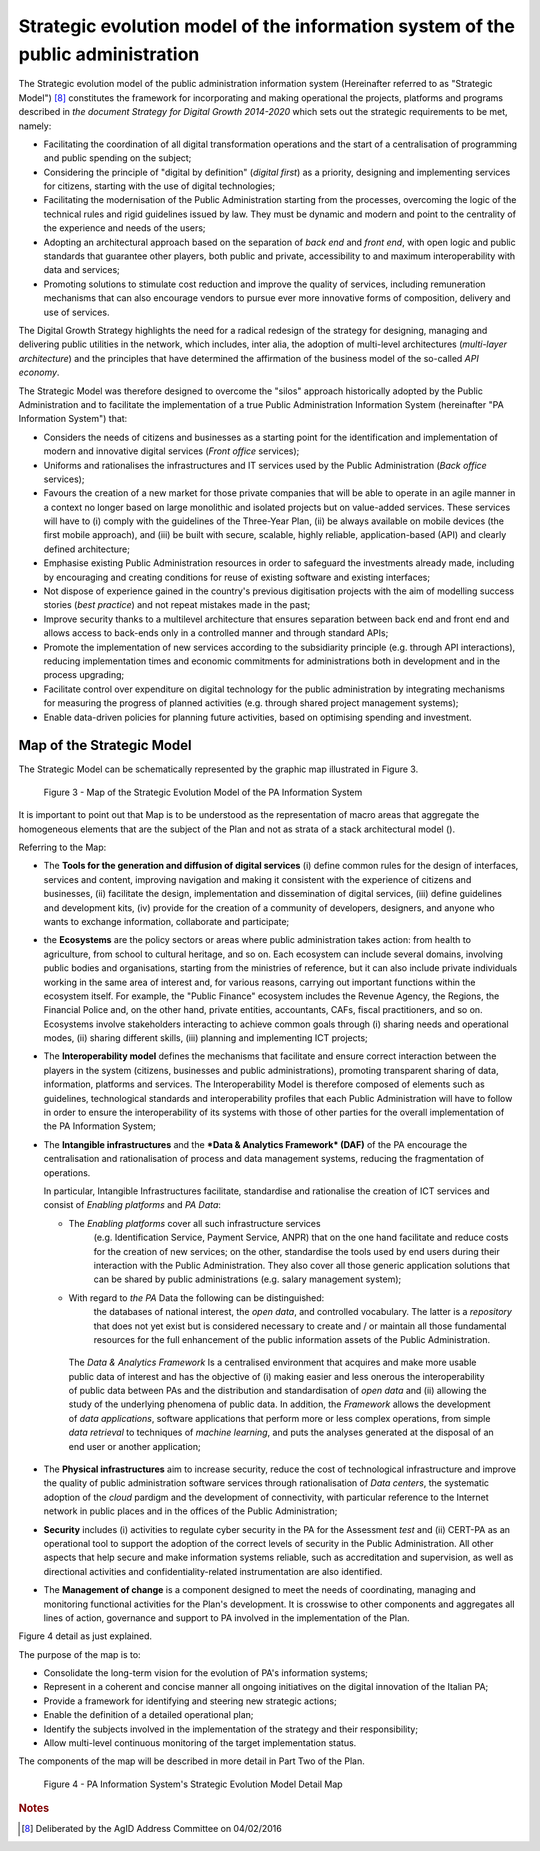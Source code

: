 Strategic evolution model of the information system of the public administration
=================================================================================

The Strategic evolution model of the public administration information
system (Hereinafter referred to as "Strategic Model") [8]_ constitutes
the framework for incorporating and making operational the projects,
platforms and programs described in *the document Strategy for Digital
Growth 2014-2020* which sets out the strategic requirements to be met,
namely:

-  Facilitating the coordination of all digital transformation
   operations and the start of a centralisation of programming and
   public spending on the subject;

-  Considering the principle of "digital by definition" (*digital
   first*) as a priority, designing and implementing services for
   citizens, starting with the use of digital technologies;

-  Facilitating the modernisation of the Public Administration starting
   from the processes, overcoming the logic of the technical rules and
   rigid guidelines issued by law. They must be dynamic and modern and
   point to the centrality of the experience and needs of the users;

-  Adopting an architectural approach based on the separation of *back
   end* and *front end*, with open logic and public standards that
   guarantee other players, both public and private, accessibility to
   and maximum interoperability with data and services;

-  Promoting solutions to stimulate cost reduction and improve the
   quality of services, including remuneration mechanisms that can also
   encourage vendors to pursue ever more innovative forms of
   composition, delivery and use of services.

The Digital Growth Strategy highlights the need for a radical redesign
of the strategy for designing, managing and delivering public utilities
in the network, which includes, inter alia, the adoption of multi-level
architectures (*multi-layer architecture*) and the principles that have
determined the affirmation of the business model of the so-called *API
economy*.

The Strategic Model was therefore designed to overcome the "silos"
approach historically adopted by the Public Administration and to
facilitate the implementation of a true Public Administration
Information System (hereinafter "PA Information System") that:

-  Considers the needs of citizens and businesses as a starting point
   for the identification and implementation of modern and innovative
   digital services (*Front office* services);

-  Uniforms and rationalises the infrastructures and IT services used by
   the Public Administration (*Back office* services);

-  Favours the creation of a new market for those private companies that
   will be able to operate in an agile manner in a context no longer
   based on large monolithic and isolated projects but on value-added
   services. These services will have to (i) comply with the guidelines
   of the Three-Year Plan, (ii) be always available on mobile devices
   (the first mobile approach), and (iii) be built with secure,
   scalable, highly reliable, application-based (API) and clearly
   defined architecture;

-  Emphasise existing Public Administration resources in order to
   safeguard the investments already made, including by encouraging and
   creating conditions for reuse of existing software and existing
   interfaces;

-  Not dispose of experience gained in the country's previous
   digitisation projects with the aim of modelling success stories
   (*best practice*) and not repeat mistakes made in the past;

-  Improve security thanks to a multilevel architecture that ensures
   separation between back end and front end and allows access to
   back-ends only in a controlled manner and through standard APIs;

-  Promote the implementation of new services according to the
   subsidiarity principle (e.g. through API interactions), reducing
   implementation times and economic commitments for administrations
   both in development and in the process upgrading;

-  Facilitate control over expenditure on digital technology for the
   public administration by integrating mechanisms for measuring the
   progress of planned activities (e.g. through shared project
   management systems);

-  Enable data-driven policies for planning future activities, based on
   optimising spending and investment.

Map of the Strategic Model
--------------------------

The Strategic Model can be schematically represented by the graphic map
illustrated in Figure 3.

.. figure:: media/figure3.png
   :width: 100%

   Figure 3 - Map of the Strategic Evolution Model of the PA Information System

It is important to point out that Map is to be understood as the
representation of macro areas that aggregate the homogeneous elements
that are the subject of the Plan and not as strata of a stack
architectural model ().

Referring to the Map:

-  The **Tools for the generation and diffusion of digital services**
   (i) define common rules for the design of interfaces, services and
   content, improving navigation and making it consistent with the
   experience of citizens and businesses, (ii) facilitate the design,
   implementation and dissemination of digital services, (iii) define
   guidelines and development kits, (iv) provide for the creation of a
   community of developers, designers, and anyone who wants to exchange
   information, collaborate and participate;

-  the **Ecosystems** are the policy sectors or areas where public
   administration takes action: from health to agriculture, from school
   to cultural heritage, and so on. Each ecosystem can include several
   domains, involving public bodies and organisations, starting from the
   ministries of reference, but it can also include private individuals
   working in the same area of ​​interest and, for various reasons,
   carrying out important functions within the ecosystem itself. For
   example, the "Public Finance" ecosystem includes the Revenue Agency,
   the Regions, the Financial Police and, on the other hand, private
   entities, accountants, CAFs, fiscal practitioners, and so on.
   Ecosystems involve stakeholders interacting to achieve common goals
   through (i) sharing needs and operational modes, (ii) sharing
   different skills, (iii) planning and implementing ICT projects;

-  The **Interoperability model** defines the mechanisms that facilitate
   and ensure correct interaction between the players in the system
   (citizens, businesses and public administrations), promoting
   transparent sharing of data, information, platforms and services. The
   Interoperability Model is therefore composed of elements such as
   guidelines, technological standards and interoperability profiles
   that each Public Administration will have to follow in order to
   ensure the interoperability of its systems with those of other
   parties for the overall implementation of the PA Information System;

-  The **Intangible infrastructures** and the ***Data & Analytics
   Framework* (DAF)** of the PA encourage the centralisation and
   rationalisation of process and data management systems, reducing the
   fragmentation of operations.

   In particular, Intangible Infrastructures facilitate, standardise and
   rationalise the creation of ICT services and consist of *Enabling
   platforms* and *PA Data*:

   -  The *Enabling platforms* cover all such infrastructure services
          (e.g. Identification Service, Payment Service, ANPR) that on
          the one hand facilitate and reduce costs for the creation of
          new services; on the other, standardise the tools used by end
          users during their interaction with the Public Administration.
          They also cover all those generic application solutions that
          can be shared by public administrations (e.g. salary
          management system);

   -  With regard to *the PA* Data the following can be distinguished:
          the databases of national interest, the *open data*, and
          controlled vocabulary. The latter is a *repository* that does
          not yet exist but is considered necessary to create and / or
          maintain all those fundamental resources for the full
          enhancement of the public information assets of the Public
          Administration.

    The *Data & Analytics Framework* Is a centralised environment that
    acquires and make more usable public data of interest and has the
    objective of (i) making easier and less onerous the interoperability
    of public data between PAs and the distribution and standardisation
    of *open data* and (ii) allowing the study of the underlying
    phenomena of public data. In addition, the *Framework* allows the
    development of *data applications*, software applications that
    perform more or less complex operations, from simple *data
    retrieval* to techniques of *machine learning*, and puts the
    analyses generated at the disposal of an end user or another
    application;

-  The **Physical infrastructures** aim to increase security, reduce the
   cost of technological infrastructure and improve the quality of
   public administration software services through rationalisation of
   *Data centers*, the systematic adoption of the *cloud* pardigm and
   the development of connectivity, with particular reference to the
   Internet network in public places and in the offices of the Public
   Administration;

-  **Security** includes (i) activities to regulate cyber security in
   the PA for the Assessment *test* and (ii) CERT-PA as an operational
   tool to support the adoption of the correct levels of security in the
   Public Administration. All other aspects that help secure and make
   information systems reliable, such as accreditation and supervision,
   as well as directional activities and confidentiality-related
   instrumentation are also identified.

-  The **Management of change** is a component designed to meet the
   needs of coordinating, managing and monitoring functional activities
   for the Plan's development. It is crosswise to other components and
   aggregates all lines of action, governance and support to PA involved
   in the implementation of the Plan.

Figure 4 detail as just explained.

The purpose of the map is to:

-  Consolidate the long-term vision for the evolution of PA's
   information systems;

-  Represent in a coherent and concise manner all ongoing initiatives on
   the digital innovation of the Italian PA;

-  Provide a framework for identifying and steering new strategic
   actions;

-  Enable the definition of a detailed operational plan;

-  Identify the subjects involved in the implementation of the strategy
   and their responsibility;

-  Allow multi-level continuous monitoring of the target implementation
   status.

The components of the map will be described in more detail in Part Two
of the Plan.

.. figure:: media/figure4.png
   :width: 100%

   Figure 4 - PA Information System's Strategic Evolution Model Detail Map

.. rubric:: Notes

.. [8]
   Deliberated by the AgID Address Committee on 04/02/2016
